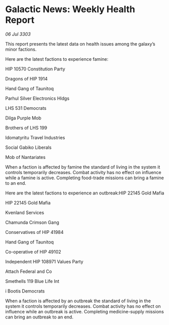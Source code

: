 * Galactic News: Weekly Health Report

/06 Jul 3303/

This report presents the latest data on health issues among the galaxy’s minor factions. 

Here are the latest factions to experience famine: 

HIP 10570 Constitution Party 

Dragons of HIP 1914 

Hand Gang of Taunitoq 

Parhul Silver Electronics Hldgs 

LHS 531 Democrats 

Dilga Purple Mob 

Brothers of LHS 199 

Idomatyritu Travel Industries 

Social Gabiko Liberals 

Mob of Nantariates 

When a faction is affected by famine the standard of living in the system it controls temporarily decreases. Combat activity has no effect on influence while a famine is active. Completing food-trade missions can bring a famine to an end. 

Here are the latest factions to experience an outbreak:HIP 22145 Gold Mafia 

HIP 22145 Gold Mafia 

Kvenland Services 

Chamunda Crimson Gang 

Conservatives of HIP 41984 

Hand Gang of Taunitoq 

Co-operative of HIP 49102 

Independent HIP 108971 Values Party 

Attach Federal and Co 

Smethells 119 Blue Life Int 

i Bootis Democrats 

When a faction is affected by an outbreak the standard of living in the system it controls temporarily decreases. Combat activity has no effect on influence while an outbreak is active. Completing medicine-supply missions can bring an outbreak to an end.